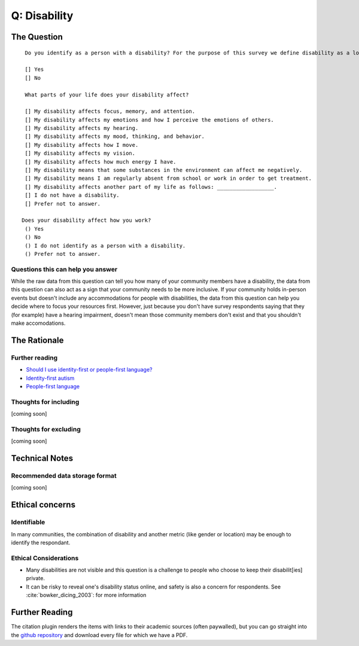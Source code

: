 ---------------------------
Q: Disability
---------------------------

The Question
^^^^^^^^^^^^^^^^^
::

      Do you identify as a person with a disability? For the purpose of this survey we define disability as a long-term physical, mental,       intellectual or sensory impairment which, in interaction with various attitudinal and environmental barriers, hinders your full and       effective participation in society on an equal basis with others.        (http://www.un.org/disabilities/documents/convention/convention_accessible_pdf.pdf See Article 1 on Page 3)

      [] Yes
      [] No
  
      What parts of your life does your disability affect?

      [] My disability affects focus, memory, and attention.
      [] My disability affects my emotions and how I perceive the emotions of others.
      [] My disability affects my hearing.
      [] My disability affects my mood, thinking, and behavior.
      [] My disability affects how I move.
      [] My disability affects my vision.
      [] My disability affects how much energy I have.
      [] My disability means that some substances in the environment can affect me negatively.
      [] My disability means I am regularly absent from school or work in order to get treatment.
      [] My disability affects another part of my life as follows: __________________.
      [] I do not have a disability.
      [] Prefer not to answer.
     
     Does your disability affect how you work?
      () Yes
      () No
      () I do not identify as a person with a disability.
      () Prefer not to answer.


Questions this can help you answer
.......................................
While the raw data from this question can tell you how many of your community members have a disability, the data from this question can also act as a sign that your community needs to be more inclusive.  If your community holds in-person events but doesn't include any accommodations for people with disabilities, the data from this question can help you decide where to focus your resources first.  However, just because you don't have survey respondents saying that they (for example) have a hearing impairment, doesn't mean those community members don't exist and that you shouldn't make accomodations.



The Rationale
^^^^^^^^^^^^^^^^^

Further reading
..........................
- `Should I use identity-first or people-first language? <https://thebodyisnotanapology.com/magazine/i-am-disabled-on-identity-first-versus-people-first-language/>`_
- `Identity-first autism <https://www.identityfirstautistic.org/social-model-of-disability>`_
- `People-first language <https://en.wikipedia.org/wiki/People-first_language>`_

Thoughts for including
.......................................
[coming soon]

Thoughts for excluding
.......................................
[coming soon]

Technical Notes
^^^^^^^^^^^^^^^^^

Recommended data storage format
.......................................
[coming soon]


Ethical concerns
^^^^^^^^^^^^^^^^^

Identifiable
.......................................
In many communities, the combination of disability and another metric (like gender or location) may be enough to identify the respondant.


Ethical Considerations
.......................................
- Many disabilities are not visible and this question is a challenge to people who choose to keep their disabilit[ies] private.
- It can be risky to reveal one's disability status online, and safety is also a concern for respondents. See :cite:`bowker_dicing_2003`: for more information


Further Reading
^^^^^^^^^^^^^^^^^^^
The citation plugin renders the items with links to their academic sources (often paywalled), but you can go straight into the `github repository <https://github.com/drnikki/open-demographics/tree/master/doc-source/references/bibliography/files>`_ and download every file for which we have a PDF.

.. bibliography:: ../references/bibliography/bibliography.bib


.. todo::
  - complete disability data standard
